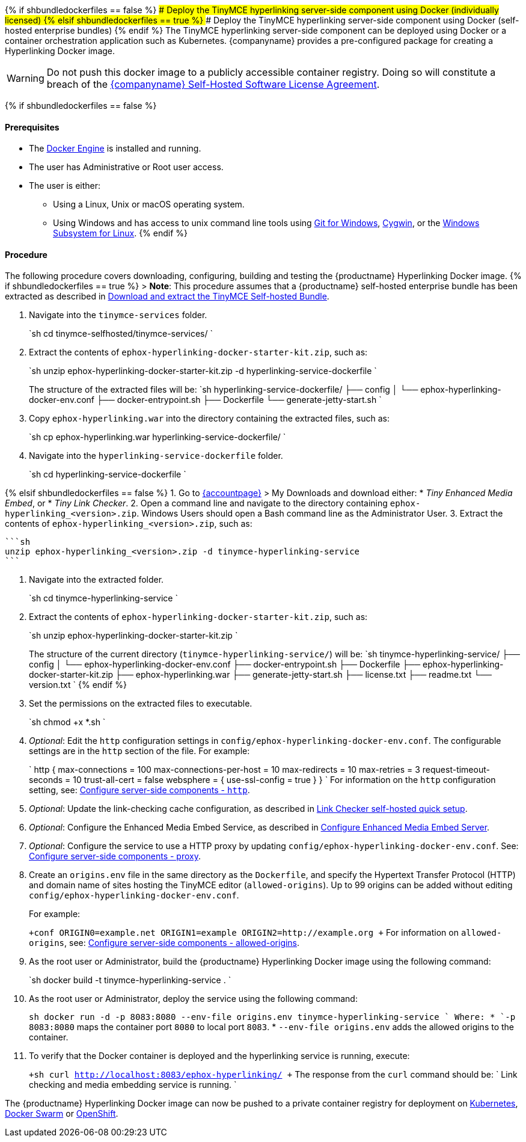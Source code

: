 {% if shbundledockerfiles == false %}
### Deploy the TinyMCE hyperlinking server-side component using Docker (individually licensed)
{% elsif shbundledockerfiles == true %}
### Deploy the TinyMCE hyperlinking server-side component using Docker (self-hosted enterprise bundles)
{% endif %}
The TinyMCE hyperlinking server-side component can be deployed using Docker or a container orchestration application such as Kubernetes. {companyname} provides a pre-configured package for creating a Hyperlinking Docker image.

WARNING: Do not push this docker image to a publicly accessible container registry. Doing so will constitute a breach of the https://about.tiny.cloud/legal/tiny-self-hosted-software-license-agreement-enterprise/[{companyname} Self-Hosted Software License Agreement].

{% if shbundledockerfiles == false %}

[#prerequisites]
==== Prerequisites

* The https://docs.docker.com/engine/docker-overview/[Docker Engine] is installed and running.
* The user has Administrative or Root user access.
* The user is either:
 ** Using a Linux, Unix or macOS operating system.
 ** Using Windows and has access to unix command line tools using https://gitforwindows.org/[Git for Windows], https://www.cygwin.com/[Cygwin], or the https://docs.microsoft.com/en-us/windows/wsl/install-win10[Windows Subsystem for Linux].
{% endif %}

[#procedure]
==== Procedure

The following procedure covers downloading, configuring, building and testing the {productname} Hyperlinking Docker image.
{% if shbundledockerfiles == true %}
> *Note*: This procedure assumes that a {productname} self-hosted enterprise bundle has been extracted as described in <<downloadandextractthetinymceself-hostedbundle,Download and extract the TinyMCE Self-hosted Bundle>>.

. Navigate into the `tinymce-services` folder.
+
`sh
 cd tinymce-selfhosted/tinymce-services/
`

. Extract the contents of `ephox-hyperlinking-docker-starter-kit.zip`, such as:
+
`sh
 unzip ephox-hyperlinking-docker-starter-kit.zip -d hyperlinking-service-dockerfile
`
+
The structure of the extracted files will be:
 `sh
 hyperlinking-service-dockerfile/
 ├── config
 │   └── ephox-hyperlinking-docker-env.conf
 ├── docker-entrypoint.sh
 ├── Dockerfile
 └── generate-jetty-start.sh
`

. Copy `ephox-hyperlinking.war` into the directory containing the extracted files, such as:
+
`sh
 cp ephox-hyperlinking.war hyperlinking-service-dockerfile/
`

. Navigate into the `hyperlinking-service-dockerfile` folder.
+
`sh
 cd hyperlinking-service-dockerfile
`

{% elsif shbundledockerfiles == false %}
1. Go to link:{accountpageurl}[{accountpage}] > My Downloads
and download either:
* _Tiny Enhanced Media Embed_, or
* _Tiny Link Checker_.
2. Open a command line and navigate to the directory containing `ephox-hyperlinking_<version>.zip`. Windows Users should open a Bash command line as the Administrator User.
3. Extract the contents of `ephox-hyperlinking_<version>.zip`, such as:

 ```sh
 unzip ephox-hyperlinking_<version>.zip -d tinymce-hyperlinking-service
 ```

. Navigate into the extracted folder.
+
`sh
 cd tinymce-hyperlinking-service
`

. Extract the contents of `ephox-hyperlinking-docker-starter-kit.zip`, such as:
+
`sh
 unzip ephox-hyperlinking-docker-starter-kit.zip
`
+
The structure of the current directory (`tinymce-hyperlinking-service/`) will be:
 `sh
 tinymce-hyperlinking-service/
 ├── config
 │   └── ephox-hyperlinking-docker-env.conf
 ├── docker-entrypoint.sh
 ├── Dockerfile
 ├── ephox-hyperlinking-docker-starter-kit.zip
 ├── ephox-hyperlinking.war
 ├── generate-jetty-start.sh
 ├── license.txt
 ├── readme.txt
 └── version.txt
`
{% endif %}

. Set the permissions on the extracted files to executable.
+
`sh
 chmod +x *.sh
`

. _Optional_: Edit the `http` configuration settings in `config/ephox-hyperlinking-docker-env.conf`. The configurable settings are in the `http` section of the file. For example:
+
`
 http {
   max-connections = 100
   max-connections-per-host = 10
   max-redirects = 10
   max-retries = 3
   request-timeout-seconds = 10
   trust-all-cert = false
   websphere = {
     use-ssl-config = true
   }
 }
`
 For information on the `http` configuration setting, see: link:{baseurl}/enterprise/server/configure/#httpoptional[Configure server-side components - `http`].

. _Optional_: Update the link-checking cache configuration, as described in link:{baseurl}/enterprise/check-links/#linkcheckerself-hostedquicksetup[Link Checker self-hosted quick setup].
. _Optional_: Configure the Enhanced Media Embed Service, as described in link:{baseurl}/enterprise/embed-media/mediaembed-server-config/[Configure Enhanced Media Embed Server].
. _Optional_: Configure the service to use a HTTP proxy by updating `config/ephox-hyperlinking-docker-env.conf`. See:
link:{baseurl}/enterprise/server/configure/#proxyoptional[Configure server-side components - proxy].
. Create an `origins.env` file in the same directory as the `Dockerfile`, and specify the Hypertext Transfer Protocol (HTTP) and domain name of sites hosting the TinyMCE editor (`allowed-origins`). Up to 99 origins can be added without editing `config/ephox-hyperlinking-docker-env.conf`.
+
For example:
+
`+conf
 ORIGIN0=example.net
 ORIGIN1=example
 ORIGIN2=http://example.org
+`
 For information on `allowed-origins`, see: link:{baseurl}/enterprise/server/configure/#allowed-originsrequired[Configure server-side components - allowed-origins].

. As the root user or Administrator, build the {productname} Hyperlinking Docker image using the following command:
+
`sh
 docker build -t tinymce-hyperlinking-service .
`

. As the root user or Administrator, deploy the service using the following command:
+
`sh
 docker run -d -p 8083:8080 --env-file origins.env tinymce-hyperlinking-service
`
 Where:
 * `-p 8083:8080` maps the container port `8080` to local port `8083`.
 * `--env-file origins.env` adds the allowed origins to the container.

. To verify that the Docker container is deployed and the hyperlinking service is running, execute:
+
`+sh
curl http://localhost:8083/ephox-hyperlinking/
+`
The response from the `curl` command should be:
`
Link checking and media embedding service is running.
`

The {productname} Hyperlinking Docker image can now be pushed to a private container registry for deployment on https://kubernetes.io/[Kubernetes], https://docs.docker.com/engine/swarm/[Docker Swarm] or https://www.openshift.com/[OpenShift].
